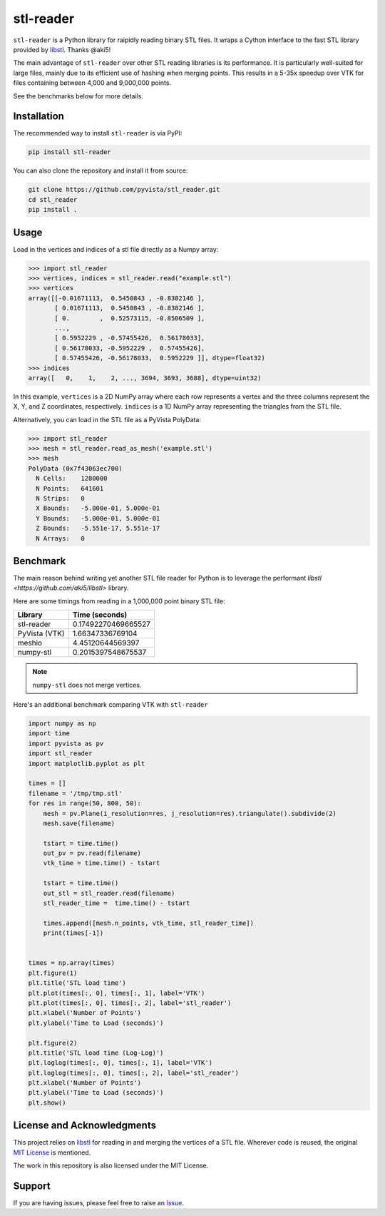 ==========
stl-reader
==========

``stl-reader`` is a Python library for raipidly reading binary STL files. It wraps a
Cython interface to the fast STL library provided by `libstl
<https://github.com/aki5/libstl>`_. Thanks @aki5!

.. image:: https://img.shields.io/pypi/v/stl_reader.svg
    :target: https://pypi.org/project/stl_reader/


The main advantage of ``stl-reader`` over other STL reading libraries is its
performance. It is particularly well-suited for large files, mainly due to its
efficient use of hashing when merging points. This results in a 5-35x speedup
over VTK for files containing between 4,000 and 9,000,000 points.

See the benchmarks below for more details.

Installation
============

The recommended way to install ``stl-reader`` is via PyPI:

.. code:: sh

    pip install stl-reader

You can also clone the repository and install it from source:

.. code:: sh

    git clone https://github.com/pyvista/stl_reader.git
    cd stl_reader
    pip install .


Usage
=====

Load in the vertices and indices of a stl file directly as a Numpy array:

.. code:: pycon

    >>> import stl_reader
    >>> vertices, indices = stl_reader.read("example.stl")
    >>> vertices
    array([[-0.01671113,  0.5450843 , -0.8382146 ],
           [ 0.01671113,  0.5450843 , -0.8382146 ],
           [ 0.        ,  0.52573115, -0.8506509 ],
           ...,
           [ 0.5952229 , -0.57455426,  0.56178033],
           [ 0.56178033, -0.5952229 ,  0.57455426],
           [ 0.57455426, -0.56178033,  0.5952229 ]], dtype=float32)
    >>> indices
    array([   0,    1,    2, ..., 3694, 3693, 3688], dtype=uint32)

In this example, ``vertices`` is a 2D NumPy array where each row represents a vertex and the three columns represent the X, Y, and Z coordinates, respectively. ``indices`` is a 1D NumPy array representing the triangles from the STL file.

Alternatively, you can load in the STL file as a PyVista PolyData:

.. code:: pycon

    >>> import stl_reader
    >>> mesh = stl_reader.read_as_mesh('example.stl')
    >>> mesh
    PolyData (0x7f43063ec700)
      N Cells:    1280000
      N Points:   641601
      N Strips:   0
      X Bounds:   -5.000e-01, 5.000e-01
      Y Bounds:   -5.000e-01, 5.000e-01
      Z Bounds:   -5.551e-17, 5.551e-17
      N Arrays:   0



Benchmark
=========
The main reason behind writing yet another STL file reader for Python is to
leverage the performant `libstl <https://github.com/aki5/libstl>` library.

Here are some timings from reading in a 1,000,000 point binary STL file:

=============  ===================
Library        Time (seconds)
=============  ===================
stl-reader     0.17492270469665527
PyVista (VTK)  1.66347336769104
meshio         4.45120644569397
numpy-stl      0.2015397548675537
=============  ===================

.. note::
   ``numpy-stl`` does not merge vertices.

Here's an additional benchmark comparing VTK with ``stl-reader``

.. code:: python

    import numpy as np
    import time
    import pyvista as pv
    import stl_reader
    import matplotlib.pyplot as plt

    times = []
    filename = '/tmp/tmp.stl'
    for res in range(50, 800, 50):
        mesh = pv.Plane(i_resolution=res, j_resolution=res).triangulate().subdivide(2)
        mesh.save(filename)

        tstart = time.time()
        out_pv = pv.read(filename)
        vtk_time = time.time() - tstart

        tstart = time.time()
        out_stl = stl_reader.read(filename)
        stl_reader_time =  time.time() - tstart

        times.append([mesh.n_points, vtk_time, stl_reader_time])
        print(times[-1])


    times = np.array(times)
    plt.figure(1)
    plt.title('STL load time')
    plt.plot(times[:, 0], times[:, 1], label='VTK')
    plt.plot(times[:, 0], times[:, 2], label='stl_reader')
    plt.xlabel('Number of Points')
    plt.ylabel('Time to Load (seconds)')

    plt.figure(2)
    plt.title('STL load time (Log-Log)')
    plt.loglog(times[:, 0], times[:, 1], label='VTK')
    plt.loglog(times[:, 0], times[:, 2], label='stl_reader')
    plt.xlabel('Number of Points')
    plt.ylabel('Time to Load (seconds)')
    plt.show()

.. image:: bench0.png

.. image:: bench1.png


License and Acknowledgments
===========================
This project relies on `libstl <https://github.com/aki5/libstl>`_ for reading
in and merging the vertices of a STL file. Wherever code is reused, the original `MIT License <https://github.com/aki5/libstl/blob/master/LICENSE>`_ is mentioned.

The work in this repository is also licensed under the MIT License.

Support
=======

If you are having issues, please feel free to raise an `Issue <https://github.com/pyvista/stl_reader/issues>`_.

